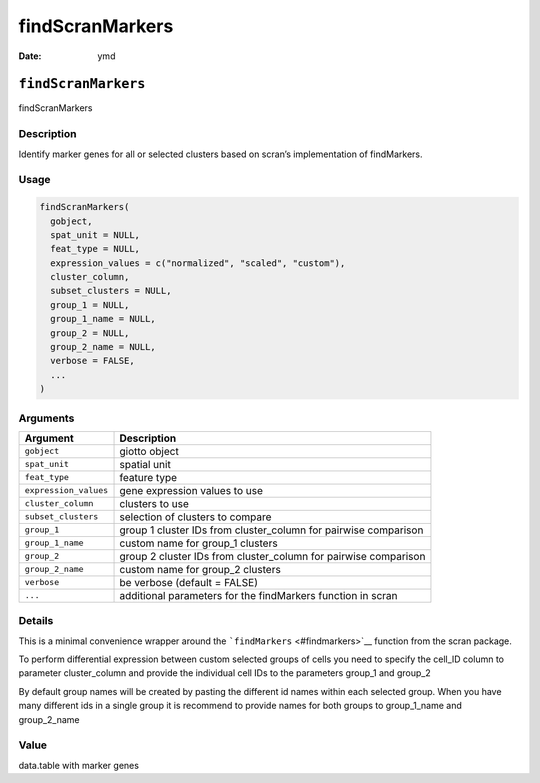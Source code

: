 ================
findScranMarkers
================

:Date: ymd

``findScranMarkers``
====================

findScranMarkers

Description
-----------

Identify marker genes for all or selected clusters based on scran’s
implementation of findMarkers.

Usage
-----

.. code:: r

   findScranMarkers(
     gobject,
     spat_unit = NULL,
     feat_type = NULL,
     expression_values = c("normalized", "scaled", "custom"),
     cluster_column,
     subset_clusters = NULL,
     group_1 = NULL,
     group_1_name = NULL,
     group_2 = NULL,
     group_2_name = NULL,
     verbose = FALSE,
     ...
   )

Arguments
---------

+-------------------------------+--------------------------------------+
| Argument                      | Description                          |
+===============================+======================================+
| ``gobject``                   | giotto object                        |
+-------------------------------+--------------------------------------+
| ``spat_unit``                 | spatial unit                         |
+-------------------------------+--------------------------------------+
| ``feat_type``                 | feature type                         |
+-------------------------------+--------------------------------------+
| ``expression_values``         | gene expression values to use        |
+-------------------------------+--------------------------------------+
| ``cluster_column``            | clusters to use                      |
+-------------------------------+--------------------------------------+
| ``subset_clusters``           | selection of clusters to compare     |
+-------------------------------+--------------------------------------+
| ``group_1``                   | group 1 cluster IDs from             |
|                               | cluster_column for pairwise          |
|                               | comparison                           |
+-------------------------------+--------------------------------------+
| ``group_1_name``              | custom name for group_1 clusters     |
+-------------------------------+--------------------------------------+
| ``group_2``                   | group 2 cluster IDs from             |
|                               | cluster_column for pairwise          |
|                               | comparison                           |
+-------------------------------+--------------------------------------+
| ``group_2_name``              | custom name for group_2 clusters     |
+-------------------------------+--------------------------------------+
| ``verbose``                   | be verbose (default = FALSE)         |
+-------------------------------+--------------------------------------+
| ``...``                       | additional parameters for the        |
|                               | findMarkers function in scran        |
+-------------------------------+--------------------------------------+

Details
-------

This is a minimal convenience wrapper around the
```findMarkers`` <#findmarkers>`__ function from the scran package.

To perform differential expression between custom selected groups of
cells you need to specify the cell_ID column to parameter cluster_column
and provide the individual cell IDs to the parameters group_1 and
group_2

By default group names will be created by pasting the different id names
within each selected group. When you have many different ids in a single
group it is recommend to provide names for both groups to group_1_name
and group_2_name

Value
-----

data.table with marker genes
